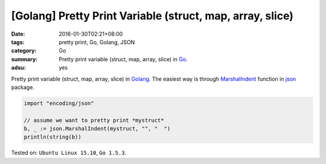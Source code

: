 [Golang] Pretty Print Variable (struct, map, array, slice)
##########################################################

:date: 2016-01-30T02:21+08:00
:tags: pretty print, Go, Golang, JSON
:category: Go
:summary: Pretty print variable (struct, map, array, slice) in Go_.
:adsu: yes

Pretty print variable (struct, map, array, slice) in Golang_.
The easiest way is through MarshalIndent_ function in json_ package.

.. code-block:: go

  import "encoding/json"

  // assume we want to pretty print *mystruct*
  b, _ := json.MarshalIndent(mystruct, "", "  ")
  println(string(b))


Tested on: ``Ubuntu Linux 15.10``, ``Go 1.5.3``.

.. adsu:: 2

.. _Go: https://golang.org/
.. _Golang: https://golang.org/
.. _MarshalIndent: https://golang.org/pkg/encoding/json/#MarshalIndent
.. _json: https://golang.org/pkg/encoding/json/
